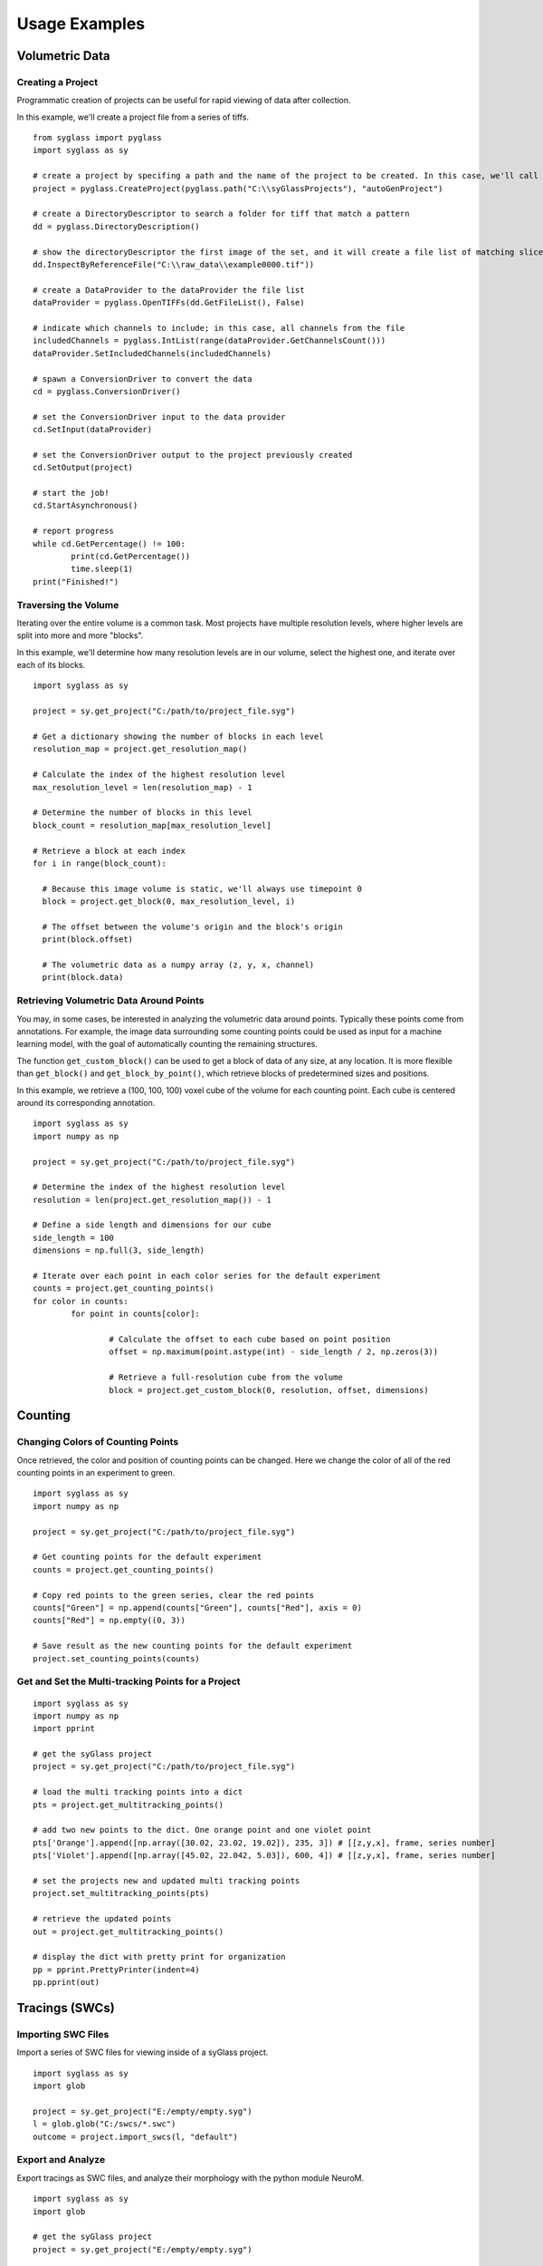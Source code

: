 Usage Examples
==============

Volumetric Data
---------------

Creating a Project
^^^^^^^^^^^^^^^^^^^^^^^^^^^

Programmatic creation of projects can be useful for rapid viewing of data after collection.

In this example, we'll create a project file from a series of tiffs.

::

	from syglass import pyglass
	import syglass as sy

	# create a project by specifing a path and the name of the project to be created. In this case, we'll call the project autoGenProject.
	project = pyglass.CreateProject(pyglass.path("C:\\syGlassProjects"), "autoGenProject")
	
	# create a DirectoryDescriptor to search a folder for tiff that match a pattern
	dd = pyglass.DirectoryDescription()
	
	# show the directoryDescriptor the first image of the set, and it will create a file list of matching slices
	dd.InspectByReferenceFile("C:\\raw_data\\example0000.tif"))
	
	# create a DataProvider to the dataProvider the file list
	dataProvider = pyglass.OpenTIFFs(dd.GetFileList(), False)

	# indicate which channels to include; in this case, all channels from the file
	includedChannels = pyglass.IntList(range(dataProvider.GetChannelsCount()))
	dataProvider.SetIncludedChannels(includedChannels)
	
	# spawn a ConversionDriver to convert the data
	cd = pyglass.ConversionDriver()
	
	# set the ConversionDriver input to the data provider
	cd.SetInput(dataProvider)
	
	# set the ConversionDriver output to the project previously created
	cd.SetOutput(project)
	
	# start the job!
	cd.StartAsynchronous()

	# report progress
	while cd.GetPercentage() != 100:
		print(cd.GetPercentage())
		time.sleep(1)
	print("Finished!")

Traversing the Volume
^^^^^^^^^^^^^^^^^^^^^^^^^^^

Iterating over the entire volume is a common task. Most projects have multiple resolution levels, where higher levels are split into more and more "blocks".

In this example, we'll determine how many resolution levels are in our volume, select the highest one, and iterate over each of its blocks.

::

	import syglass as sy

	project = sy.get_project("C:/path/to/project_file.syg")

	# Get a dictionary showing the number of blocks in each level
	resolution_map = project.get_resolution_map()

	# Calculate the index of the highest resolution level
	max_resolution_level = len(resolution_map) - 1

	# Determine the number of blocks in this level
	block_count = resolution_map[max_resolution_level]

	# Retrieve a block at each index
	for i in range(block_count):

	  # Because this image volume is static, we'll always use timepoint 0
	  block = project.get_block(0, max_resolution_level, i)

	  # The offset between the volume's origin and the block's origin
	  print(block.offset)

	  # The volumetric data as a numpy array (z, y, x, channel)
	  print(block.data)

Retrieving Volumetric Data Around Points
^^^^^^^^^^^^^^^^^^^^^^^^^^^^^^^^^^^^^^^^^

You may, in some cases, be interested in analyzing the volumetric data around points. Typically these points come from annotations. For example, the image data 
surrounding some counting points could be used as input for a machine learning model, with the goal of automatically counting the remaining structures.

The function ``get_custom_block()`` can be used to get a block of data of any size, at any location. It is more flexible than ``get_block()`` and ``get_block_by_point()``,
which retrieve blocks of predetermined sizes and positions.

In this example, we retrieve a (100, 100, 100) voxel cube of the volume for each counting point. Each cube is centered around its corresponding annotation.

::

	import syglass as sy
	import numpy as np

	project = sy.get_project("C:/path/to/project_file.syg")

	# Determine the index of the highest resolution level
	resolution = len(project.get_resolution_map()) - 1

	# Define a side length and dimensions for our cube
	side_length = 100
	dimensions = np.full(3, side_length)

	# Iterate over each point in each color series for the default experiment
	counts = project.get_counting_points()
	for color in counts:
		for point in counts[color]:

			# Calculate the offset to each cube based on point position
			offset = np.maximum(point.astype(int) - side_length / 2, np.zeros(3))

			# Retrieve a full-resolution cube from the volume
			block = project.get_custom_block(0, resolution, offset, dimensions)

Counting
--------

Changing Colors of Counting Points
^^^^^^^^^^^^^^^^^^^^^^^^^^^^^^^^^^

Once retrieved, the color and position of counting points can be changed. Here we change the color of all of the red
counting points in an experiment to green.

::

	import syglass as sy
	import numpy as np

	project = sy.get_project("C:/path/to/project_file.syg")

	# Get counting points for the default experiment
	counts = project.get_counting_points()

	# Copy red points to the green series, clear the red points
	counts["Green"] = np.append(counts["Green"], counts["Red"], axis = 0)
	counts["Red"] = np.empty((0, 3))

	# Save result as the new counting points for the default experiment
	project.set_counting_points(counts)


Get and Set the Multi-tracking Points for a Project
^^^^^^^^^^^^^^^^^^^^^^^^^^^^^^^^^^^^^^^^^^^^^^^^^^^

::

	import syglass as sy
	import numpy as np 
	import pprint 

	# get the syGlass project
	project = sy.get_project("C:/path/to/project_file.syg")

	# load the multi tracking points into a dict
	pts = project.get_multitracking_points()

	# add two new points to the dict. One orange point and one violet point 
	pts['Orange'].append([np.array([30.02, 23.02, 19.02]), 235, 3]) # [[z,y,x], frame, series number]
	pts['Violet'].append([np.array([45.02, 22.042, 5.03]), 600, 4]) # [[z,y,x], frame, series number]

	# set the projects new and updated multi tracking points 
	project.set_multitracking_points(pts)

	# retrieve the updated points 
	out = project.get_multitracking_points()
	
	# display the dict with pretty print for organization 
	pp = pprint.PrettyPrinter(indent=4)
	pp.pprint(out)

	
Tracings (SWCs)
---------------

Importing SWC Files
^^^^^^^^^^^^^^^^^^^

Import a series of SWC files for viewing inside of a syGlass project.

::

    import syglass as sy
    import glob
    
    project = sy.get_project("E:/empty/empty.syg")
    l = glob.glob("C:/swcs/*.swc")
    outcome = project.import_swcs(l, "default")


Export and Analyze
^^^^^^^^^^^^^^^^^^

Export tracings as SWC files, and analyze their morphology with the python module NeuroM.

::

	import syglass as sy
	import glob

	# get the syGlass project
	project = sy.get_project("E:/empty/empty.syg")

	# save the tracings (will export each disconnected component as a separate SWC file)
	project.save_tracings()

	# find all the SWC files
	matchingFiles = glob.glob("*.swc")
	print(matchingFiles)
	# output: ['output00000.swc', 'output00001.swc', 'output00002.swc']

	# get first SWC and load into NeuroM
	import neurom as nm
	nrn = nm.load_neuron(matchingFiles[0])
	nrnSegLen = nm.get('segment_lengths', nrn)
	print(sum(nrnSegLen))
	# total length: 111945.68
	
	# calculate Sholl Analysis 
	nrnSholl = nm.get('sholl_frequency', nrn)
	print(nrnSholl)
	# sholl output: [  0.  8.  24.  33.  39.  52.  69.  68.  69.  79.  84.  78.  69.  78.  61. ... ]


Meshes (OBJ)
-------------

Import
^^^^^^^

Import a list of mesh files in the OBJ file format:

::

	import syglass as sy
	import glob

	# get the syGlass project
	project = sy.get_project("C:/syGlass Projects/thor/thorlabs.syg")
	l = glob.glob("C:/meshes/*.obj")
	project.import_meshes(l, "default")


ROIs
----

Importing and Exporting ROI Data
^^^^^^^^^^^^^^^^^^^^^^^^^^^^^^^^

Export ROI data to numpy arrays and import an ROI to syGlass:

::

	import numpy as np
	import tifffile
	import syglass as sy

	# get the syGlass project 
	project = sy.get_project("C:/path/to/project_file.syg")

	roi_index = 1

	# get the raw ROI data block 
	roi_block = project.get_roi_data(roi_index)

	# save the ROI data as a tiff file 
	tifffile.imsave("C:/path/to/roiraw_tiff_file.tiff", roi_block.data)

	# get the mask block of the ROI 
	mask_block = project.get_mask(roi_index)

	# save the mask data as a tiff file 
	tifffile.imsave("C:/path/to/mask_tiff_file.tiff", mask_block.data)

	# import an ROI mask numpy array (z,y,x,channel count)
	incoming_mask = np.ones(100,100,100, 1)
	project.import_mask(incoming_mask, roi_index)